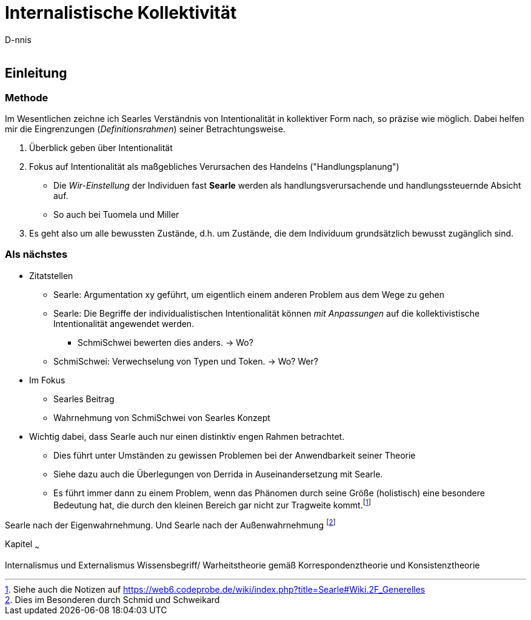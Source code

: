 

Internalistische Kollektivität
==============================
:Author:    D-nnis
:Email:     
:Date:      2017-02-24
:Revision:  v0.1


Einleitung
----------

Methode
~~~~~~~

Im Wesentlichen zeichne ich Searles Verständnis von Intentionalität in kollektiver Form nach, so präzise wie möglich.
Dabei helfen mir die Eingrenzungen (_Definitionsrahmen_) seiner Betrachtungsweise.

. Überblick geben über Intentionalität
. Fokus auf Intentionalität als maßgebliches Verursachen des Handelns ("Handlungsplanung")
  * Die _Wir-Einstellung_ der Individuen fast *Searle* werden als handlungsverursachende und handlungssteuernde Absicht auf.
  * So auch bei Tuomela und Miller
. Es geht also um alle bewussten Zustände, d.h. um Zustände, die dem Individuum grundsätzlich bewusst zugänglich sind.

Als nächstes
~~~~~~~~~~~~
* Zitatstellen
** Searle: Argumentation xy geführt, um eigentlich einem anderen Problem aus dem Wege zu gehen
** Searle: Die Begriffe der individualistischen Intentionalität können _mit Anpassungen_ auf die kollektivistische Intentionalität angewendet werden.
*** SchmiSchwei bewerten dies anders. -> Wo?
** SchmiSchwei: Verwechselung von Typen und Token. -> Wo? Wer?
* Im Fokus
** Searles Beitrag
** Wahrnehmung von SchmiSchwei von Searles Konzept


**** 
* Wichtig dabei, dass Searle auch nur einen distinktiv engen Rahmen betrachtet.
** Dies führt unter Umständen zu gewissen Problemen bei der Anwendbarkeit seiner Theorie
** Siehe dazu auch die Überlegungen von Derrida in Auseinandersetzung mit Searle.
** Es führt immer dann zu einem Problem, wenn das Phänomen durch seine Größe (holistisch) eine besondere Bedeutung hat, die durch den kleinen Bereich gar nicht zur Tragweite kommt.footnote:[Siehe auch die Notizen auf https://web6.codeprobe.de/wiki/index.php?title=Searle#Wiki.2F_Generelles]
****

Searle nach der Eigenwahrnehmung. Und Searle nach der Außenwahrnehmung footnote:[Dies im Besonderen durch Schmid und Schweikard]


Kapitel
~~~

Internalismus und Externalismus
Wissensbegriff/ Warheitstheorie gemäß Korrespondenztheorie und Konsistenztheorie
